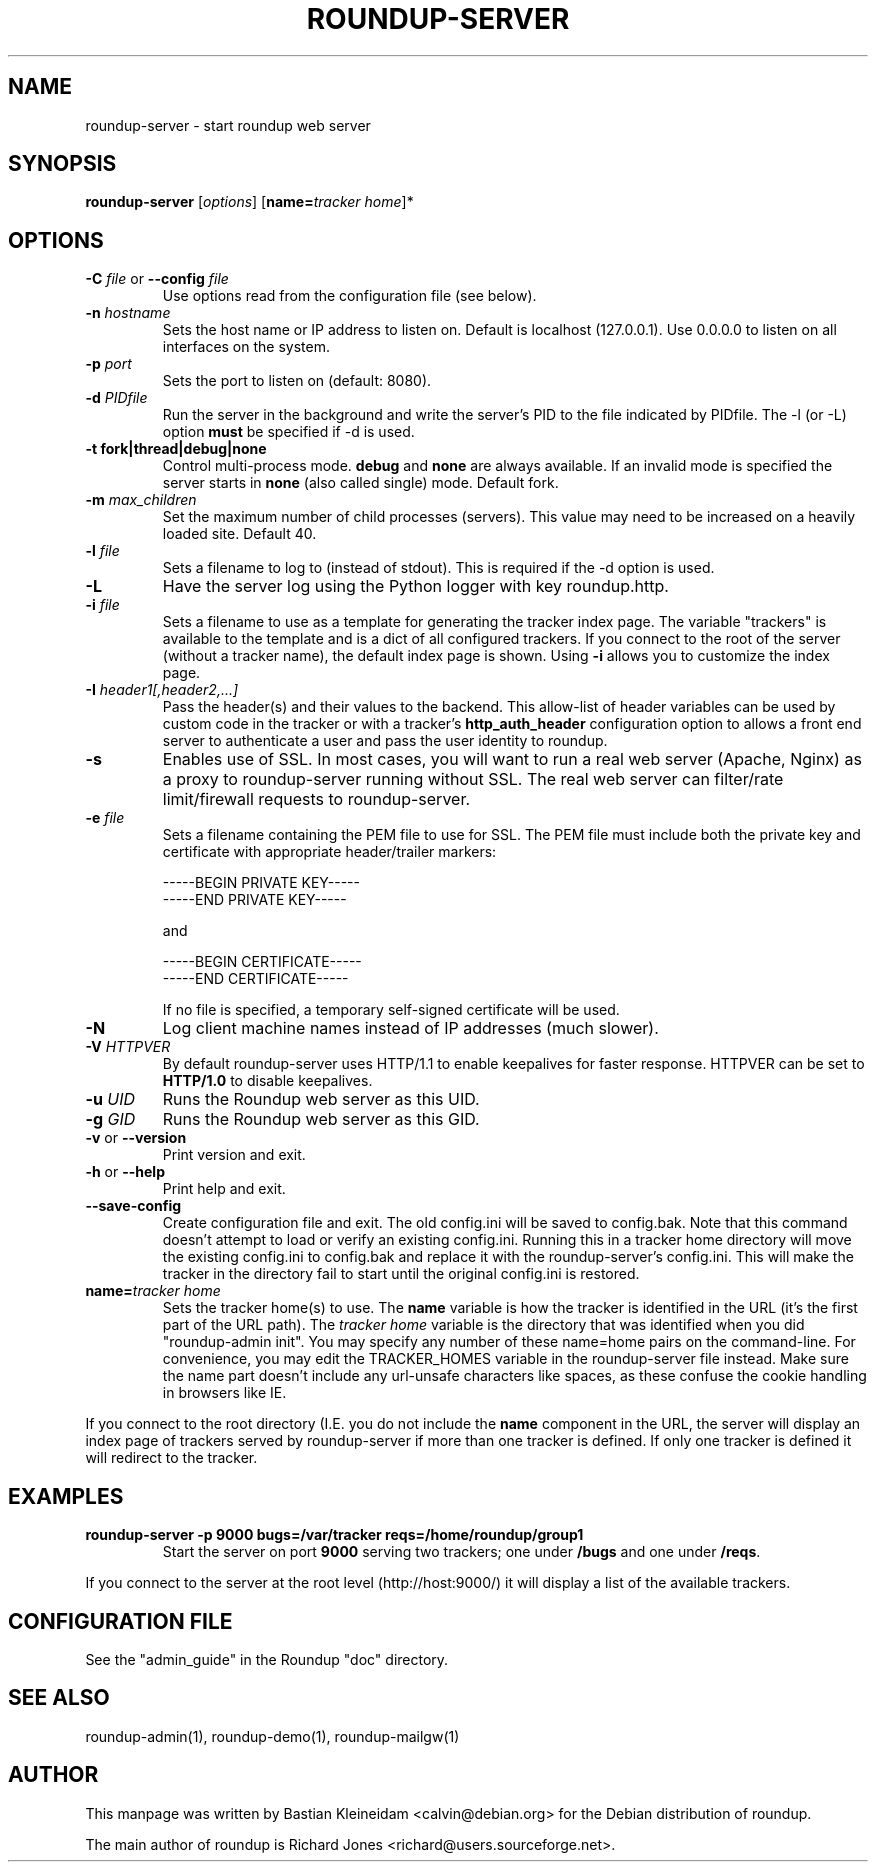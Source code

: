 .TH ROUNDUP-SERVER 1 "27 July 2004"
.SH NAME
roundup-server \- start roundup web server
.SH SYNOPSIS
\fBroundup-server\fP [\fIoptions\fP] [\fBname=\fP\fItracker home\fP]*
.SH OPTIONS
.TP
\fB-C\fP \fIfile\fP or \fB--config\fP \fIfile\fP
Use options read from the configuration file (see below).
.TP
\fB-n\fP \fIhostname\fP
Sets the host name or IP address to listen on. Default is localhost
(127.0.0.1). Use 0.0.0.0 to listen on all interfaces on the system.
.TP
\fB-p\fP \fIport\fP
Sets the port to listen on (default: 8080).
.TP
\fB-d\fP \fIPIDfile\fP
Run the server in the background and write the server's PID to the
file indicated by PIDfile. The -l (or -L) option \fBmust\fP be
specified if -d is used.
.TP
\fB-t\fP \fBfork|thread|debug|none\fP
Control multi-process mode. \fBdebug\fP and \fBnone\fP are always
available. If an invalid mode is specified the server starts in
\fBnone\fP (also called single) mode. Default fork.
.TP
\fB-m\fP \fImax_children\fP
Set the maximum number of child processes (servers). This value
may need to be increased on a heavily loaded site.  Default 40.
.TP
\fB-l\fP \fIfile\fP
Sets a filename to log to (instead of stdout). This is required if the -d
option is used.
.TP
\fB-L\fP
Have the server log using the Python logger with key roundup.http.
.TP
\fB-i\fP \fIfile\fP
Sets a filename to use as a template for generating the tracker index page.
The variable "trackers" is available to the template and is a dict of all
configured trackers. If you connect to the root of the server (without
a tracker name), the default index page is shown. Using \fB-i\fP
allows you to customize the index page.
.TP
\fB-I\fP \fIheader1[,header2,...]\fP
Pass the header(s) and their values to the backend. This allow-list
of header variables can be used by custom code in the tracker or with
a tracker's \fBhttp_auth_header\fP configuration option to allows a
front end server to authenticate a user and pass the user identity to
roundup.
.TP
\fB-s\fP
Enables use of SSL. In most cases, you will want to run a real web server
(Apache, Nginx) as a proxy to roundup-server running without SSL.
The real web server can filter/rate limit/firewall requests to
roundup-server.
.TP
\fB-e\fP \fIfile\fP
Sets a filename containing the PEM file to use for SSL. The PEM file
must include both the private key and certificate with appropriate
header/trailer markers:

.EX
-----BEGIN PRIVATE KEY-----
-----END PRIVATE KEY-----
.EE

and

.EX
-----BEGIN CERTIFICATE-----
-----END CERTIFICATE-----
.EE

If no file is specified, a temporary self-signed
certificate will be used.
.TP
\fB-N\fP
Log client machine names instead of IP addresses (much slower).
.TP
\fB-V\fP \fIHTTPVER\fP
By default roundup-server uses HTTP/1.1 to enable keepalives for faster
response. HTTPVER can be set to \fBHTTP/1.0\fP to disable keepalives.
.TP
\fB-u\fP \fIUID\fP
Runs the Roundup web server as this UID.
.TP
\fB-g\fP \fIGID\fP
Runs the Roundup web server as this GID.
.TP
\fB-v\fP or \fB--version\fP
Print version and exit.
.TP
\fB-h\fP or \fB--help\fP
Print help and exit.
.TP
\fB--save-config\fP
Create configuration file and exit. The old config.ini will be saved to
config.bak. Note that this command doesn't attempt to load or verify
an existing config.ini. Running this in a tracker home directory will
move the existing config.ini to config.bak and replace it with the
roundup-server's config.ini. This will make the tracker in the
directory fail to start until the original config.ini is restored.
.TP
\fBname=\fP\fItracker home\fP
Sets the tracker home(s) to use. The \fBname\fP variable is how the tracker is
identified in the URL (it's the first part of the URL path). The \fItracker
home\fP variable is the directory that was identified when you did
"roundup-admin init". You may specify any number of these name=home pairs on
the command-line. For convenience, you may edit the TRACKER_HOMES variable in
the roundup-server file instead.  Make sure the name part doesn't include any
url-unsafe characters like spaces, as these confuse the cookie handling in
browsers like IE.
.PP
If you connect to the root directory (I.E. you do not include the
\fBname\fP component in the URL, the server will display an index page
of trackers served by roundup-server if more than one tracker is
defined. If only one tracker is defined it will redirect to the tracker.
.SH EXAMPLES
.TP
.B roundup-server -p 9000 bugs=/var/tracker reqs=/home/roundup/group1
Start the server on port \fB9000\fP serving two trackers; one under
\fB/bugs\fP and one under \fB/reqs\fP.
.PP
If you connect to the server at the root level (http://host:9000/) it
will display a list of the available trackers.

.SH CONFIGURATION FILE
See the "admin_guide" in the Roundup "doc" directory.
.SH SEE ALSO
roundup-admin(1), roundup-demo(1), roundup-mailgw(1)

.SH AUTHOR
This manpage was written by Bastian Kleineidam
<calvin@debian.org> for the Debian distribution of roundup.

The main author of roundup is Richard Jones
<richard@users.sourceforge.net>.
